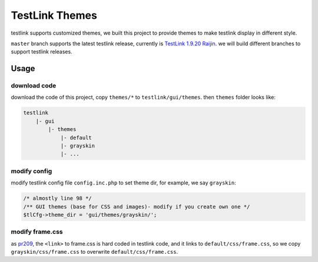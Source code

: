 ===============
TestLink Themes
===============

testlink supports customized themes, we built this project to provide themes
to make testlink display in different style.

``master`` branch supports the latest testlink release, currently is
`TestLink 1.9.20 Raijin <https://github.com/TestLinkOpenSourceTRMS/testlink-code>`__.
we will build different branches to support testlink releases.

Usage
-----

download code
~~~~~~~~~~~~~

download the code of this project, copy ``themes/*`` to ``testlink/gui/themes``.
then ``themes`` folder looks like:

.. code:: text

    testlink
        |- gui
            |- themes
                |- default
                |- grayskin
                |- ...

modify config
~~~~~~~~~~~~~

modify testlink config file ``config.inc.php`` to set theme dir, for example,
we say ``grayskin``:

.. code:: php

    /* almostly line 98 */
    /** GUI themes (base for CSS and images)- modify if you create own one */
    $tlCfg->theme_dir = 'gui/themes/grayskin/';

modify frame.css
~~~~~~~~~~~~~~~~

as `pr209 <https://github.com/TestLinkOpenSourceTRMS/testlink-code/pull/209>`__,
the ``<link>`` to frame.css is hard coded in testlink code, and it links to
``default/css/frame.css``, so we copy ``grayskin/css/frame.css`` to overwrite
``default/css/frame.css``.
